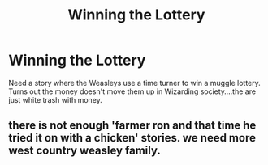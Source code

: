 #+TITLE: Winning the Lottery

* Winning the Lottery
:PROPERTIES:
:Author: seaworm2
:Score: 0
:DateUnix: 1618611009.0
:DateShort: 2021-Apr-17
:FlairText: Prompt
:END:
Need a story where the Weasleys use a time turner to win a muggle lottery. Turns out the money doesn't move them up in Wizarding society....the are just white trash with money.


** there is not enough 'farmer ron and that time he tried it on with a chicken' stories. we need more west country weasley family.
:PROPERTIES:
:Author: jottyclobber2231
:Score: 5
:DateUnix: 1618624195.0
:DateShort: 2021-Apr-17
:END:
